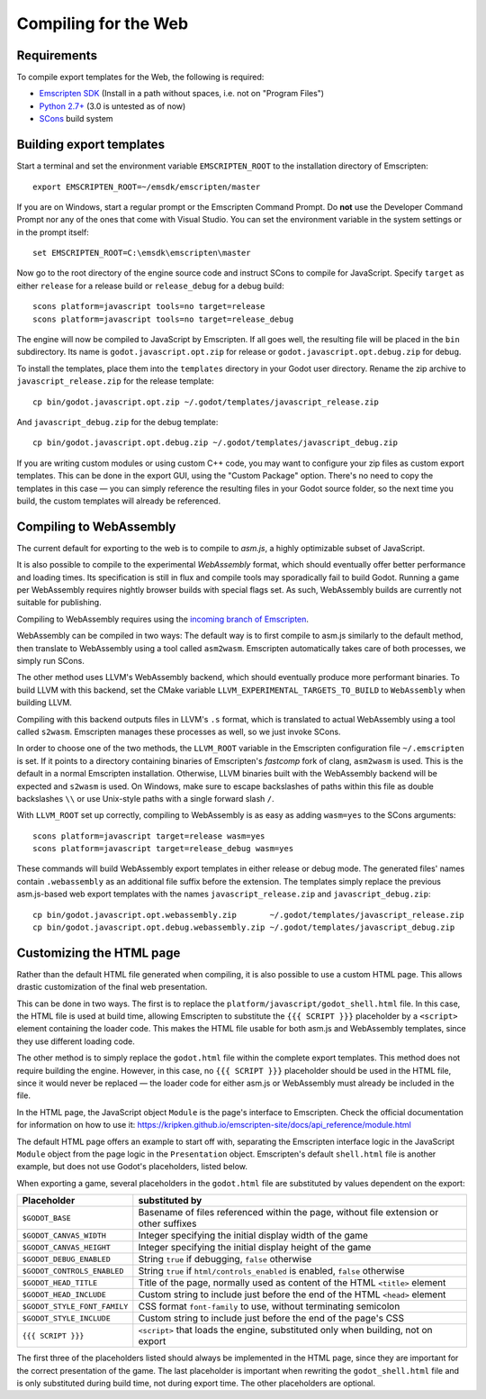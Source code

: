 .. _doc_compiling_for_web:

Compiling for the Web
=====================

.. highlight:: shell

Requirements
------------

To compile export templates for the Web, the following is required:

-  `Emscripten SDK <http://emscripten.org/>`__ (Install in a path without
   spaces, i.e. not on "Program Files")
-  `Python 2.7+ <https://www.python.org/>`__ (3.0 is
   untested as of now)
-  `SCons <http://www.scons.org>`__ build system

Building export templates
-------------------------

Start a terminal and set the environment variable ``EMSCRIPTEN_ROOT`` to the
installation directory of Emscripten::

    export EMSCRIPTEN_ROOT=~/emsdk/emscripten/master

If you are on Windows, start a regular prompt or the Emscripten Command Prompt.
Do **not** use the Developer Command Prompt nor any of the ones that come with
Visual Studio. You can set the environment variable in the system settings or
in the prompt itself::

    set EMSCRIPTEN_ROOT=C:\emsdk\emscripten\master

Now go to the root directory of the engine source code and instruct SCons to
compile for JavaScript. Specify ``target`` as either ``release`` for a release
build or ``release_debug`` for a debug build::

    scons platform=javascript tools=no target=release
    scons platform=javascript tools=no target=release_debug

The engine will now be compiled to JavaScript by Emscripten. If all goes well,
the resulting file will be placed in the ``bin`` subdirectory. Its name is
``godot.javascript.opt.zip`` for release or ``godot.javascript.opt.debug.zip``
for debug.

To install the templates, place them into the ``templates`` directory in your
Godot user directory. Rename the zip archive to ``javascript_release.zip`` for
the release template::

    cp bin/godot.javascript.opt.zip ~/.godot/templates/javascript_release.zip

And ``javascript_debug.zip`` for the debug template::

    cp bin/godot.javascript.opt.debug.zip ~/.godot/templates/javascript_debug.zip

If you are writing custom modules or using custom C++ code, you may want to
configure your zip files as custom export templates. This can be done in the
export GUI, using the "Custom Package" option.
There's no need to copy the templates in this case — you can simply reference
the resulting files in your Godot source folder, so the next time you build,
the custom templates will already be referenced.

Compiling to WebAssembly
-------------------------

The current default for exporting to the web is to compile to *asm.js*, a
highly optimizable subset of JavaScript.

It is also possible to compile to the experimental *WebAssembly* format, which
should eventually offer better performance and loading times. Its specification
is still in flux and compile tools may sporadically fail to build Godot.
Running a game per WebAssembly requires nightly browser builds with special
flags set. As such, WebAssembly builds are currently not suitable for
publishing.

Compiling to WebAssembly requires using the `incoming branch of Emscripten <http://kripken.github.io/emscripten-site/docs/building_from_source/building_emscripten_from_source_using_the_sdk.html#building-emscripten-from-the-main-repositories>`_.

WebAssembly can be compiled in two ways: The default way is to first
compile to asm.js similarly to the default method, then translate to
WebAssembly using a tool called ``asm2wasm``. Emscripten automatically takes
care of both processes, we simply run SCons.

The other method uses LLVM's WebAssembly backend, which should eventually
produce more performant binaries. To build LLVM with this backend, set the
CMake variable ``LLVM_EXPERIMENTAL_TARGETS_TO_BUILD`` to ``WebAssembly`` when
building LLVM.

Compiling with this backend outputs files in LLVM's ``.s`` format, which is
translated to actual WebAssembly using a tool called ``s2wasm``. Emscripten
manages these processes as well, so we just invoke SCons.

In order to choose one of the two methods, the ``LLVM_ROOT`` variable in the
Emscripten configuration file ``~/.emscripten`` is set. If it points to a
directory containing binaries of Emscripten's *fastcomp* fork of clang,
``asm2wasm`` is used. This is the default in a normal Emscripten installation.
Otherwise, LLVM binaries built with the WebAssembly backend will be expected
and ``s2wasm`` is used. On Windows, make sure to escape backslashes of paths
within this file as double backslashes ``\\`` or use Unix-style paths with
a single forward slash ``/``.

With ``LLVM_ROOT`` set up correctly, compiling to WebAssembly is as easy as
adding ``wasm=yes`` to the SCons arguments::

    scons platform=javascript target=release wasm=yes
    scons platform=javascript target=release_debug wasm=yes

These commands will build WebAssembly export templates in either release or
debug mode. The generated files' names contain ``.webassembly`` as an
additional file suffix before the extension.
The templates simply replace the previous asm.js-based web export templates
with the names ``javascript_release.zip`` and ``javascript_debug.zip``::

   cp bin/godot.javascript.opt.webassembly.zip       ~/.godot/templates/javascript_release.zip
   cp bin/godot.javascript.opt.debug.webassembly.zip ~/.godot/templates/javascript_debug.zip

Customizing the HTML page
-------------------------

Rather than the default HTML file generated when compiling, it is
also possible to use a custom HTML page. This allows drastic customization of
the final web presentation.

This can be done in two ways. The first is to replace the
``platform/javascript/godot_shell.html`` file. In this case, the HTML file is
used at build time, allowing Emscripten to substitute the ``{{{ SCRIPT }}}``
placeholder by a ``<script>`` element containing the loader code. This makes
the HTML file usable for both asm.js and WebAssembly templates, since they use
different loading code.

The other method is to simply replace the ``godot.html`` file within the
complete export templates. This method does not require building the engine.
However, in this case, no ``{{{ SCRIPT }}}`` placeholder should be used in the
HTML file, since it would never be replaced — the loader code for either asm.js
or WebAssembly must already be included in the file.

In the HTML page, the JavaScript object ``Module`` is the page's interface to
Emscripten. Check the official documentation for information on how to use it:
https://kripken.github.io/emscripten-site/docs/api_reference/module.html

The default HTML page offers an example to start off with, separating the
Emscripten interface logic in the JavaScript ``Module`` object from the page
logic in the ``Presentation`` object. Emscripten's default ``shell.html`` file
is another example, but does not use Godot's placeholders, listed below.

When exporting a game, several placeholders in the ``godot.html`` file are
substituted by values dependent on the export:

+------------------------------+-----------------------------------------------+
| Placeholder                  | substituted by                                |
+==============================+===============================================+
| ``$GODOT_BASE``              | Basename of files referenced within the page, |
|                              | without file extension or other suffixes      |
+------------------------------+-----------------------------------------------+
| ``$GODOT_CANVAS_WIDTH``      | Integer specifying the initial display width  |
|                              | of the game                                   |
+------------------------------+-----------------------------------------------+
| ``$GODOT_CANVAS_HEIGHT``     | Integer specifying the initial display height |
|                              | of the game                                   |
+------------------------------+-----------------------------------------------+
| ``$GODOT_DEBUG_ENABLED``     | String ``true`` if debugging, ``false``       |
|                              | otherwise                                     |
+------------------------------+-----------------------------------------------+
| ``$GODOT_CONTROLS_ENABLED``  | String ``true`` if ``html/controls_enabled``  |
|                              | is enabled, ``false`` otherwise               |
+------------------------------+-----------------------------------------------+
| ``$GODOT_HEAD_TITLE``        | Title of the page, normally used as content   |
|                              | of the HTML ``<title>`` element               |
+------------------------------+-----------------------------------------------+
| ``$GODOT_HEAD_INCLUDE``      | Custom string to include just before the end  |
|                              | of the HTML ``<head>`` element                |
+------------------------------+-----------------------------------------------+
| ``$GODOT_STYLE_FONT_FAMILY`` | CSS format ``font-family`` to use, without    |
|                              | terminating semicolon                         |
+------------------------------+-----------------------------------------------+
| ``$GODOT_STYLE_INCLUDE``     | Custom string to include just before the end  |
|                              | of the page's CSS                             |
+------------------------------+-----------------------------------------------+
| ``{{{ SCRIPT }}}``           | ``<script>`` that loads the engine,           |
|                              | substituted only when building, not on export |
+------------------------------+-----------------------------------------------+

The first three of the placeholders listed should always be implemented in the
HTML page, since they are important for the correct presentation of the game.
The last placeholder is important when rewriting the ``godot_shell.html`` file
and is only substituted during build time, not during export time.
The other placeholders are optional.
